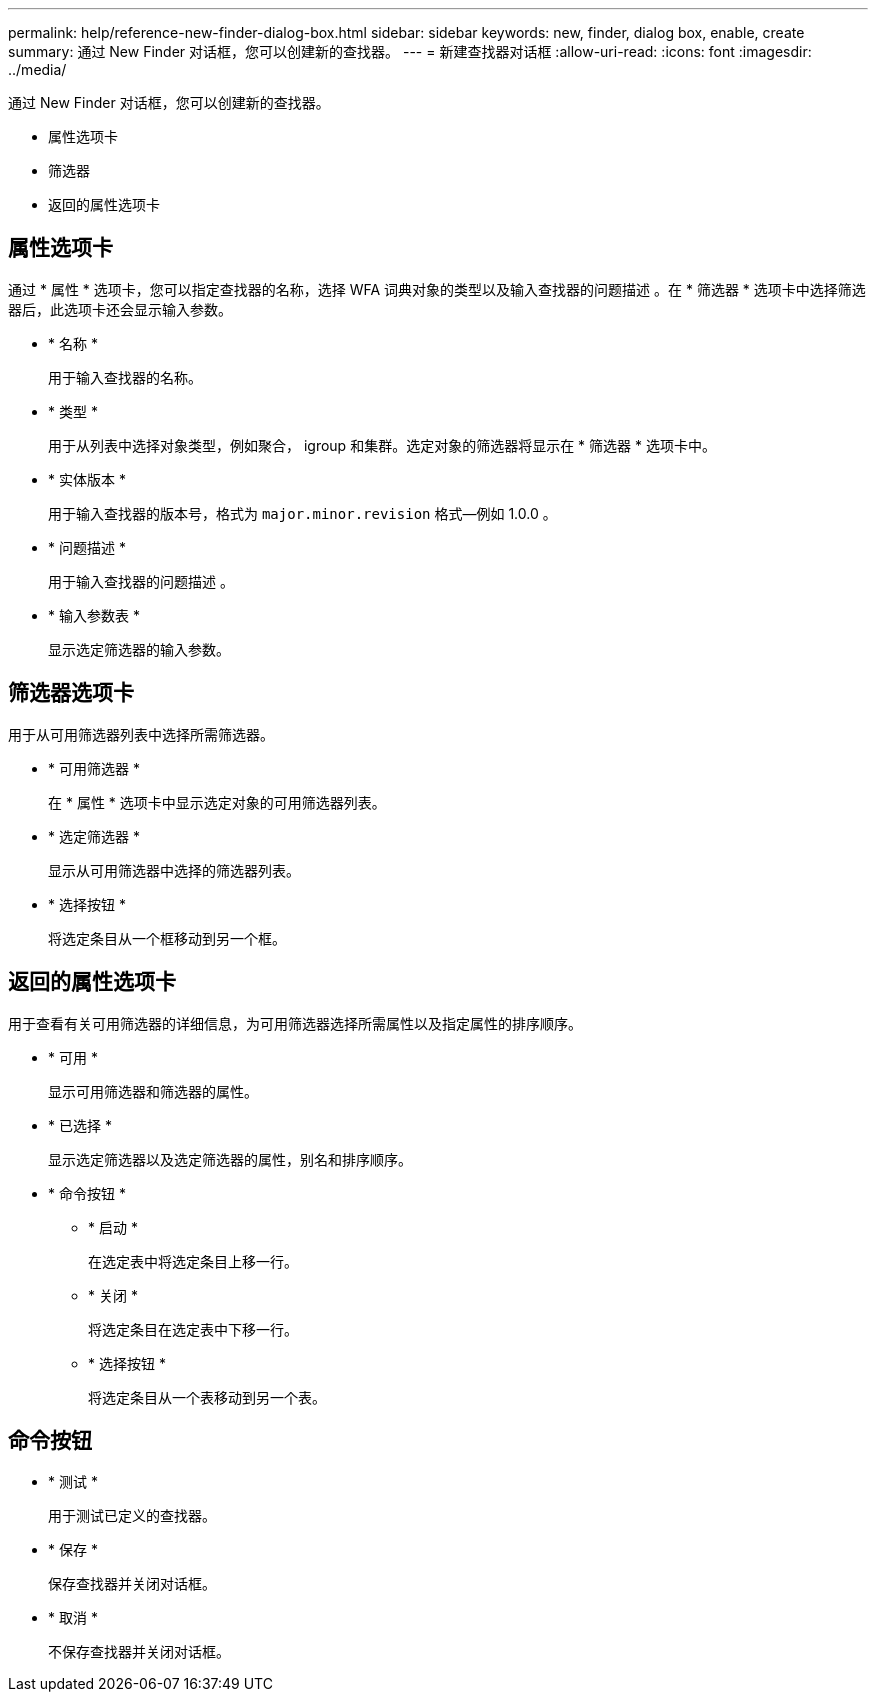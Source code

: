 ---
permalink: help/reference-new-finder-dialog-box.html 
sidebar: sidebar 
keywords: new, finder, dialog box, enable, create 
summary: 通过 New Finder 对话框，您可以创建新的查找器。 
---
= 新建查找器对话框
:allow-uri-read: 
:icons: font
:imagesdir: ../media/


[role="lead"]
通过 New Finder 对话框，您可以创建新的查找器。

* 属性选项卡
* 筛选器
* 返回的属性选项卡




== 属性选项卡

通过 * 属性 * 选项卡，您可以指定查找器的名称，选择 WFA 词典对象的类型以及输入查找器的问题描述 。在 * 筛选器 * 选项卡中选择筛选器后，此选项卡还会显示输入参数。

* * 名称 *
+
用于输入查找器的名称。

* * 类型 *
+
用于从列表中选择对象类型，例如聚合， igroup 和集群。选定对象的筛选器将显示在 * 筛选器 * 选项卡中。

* * 实体版本 *
+
用于输入查找器的版本号，格式为 `major.minor.revision` 格式—例如 1.0.0 。

* * 问题描述 *
+
用于输入查找器的问题描述 。

* * 输入参数表 *
+
显示选定筛选器的输入参数。





== 筛选器选项卡

用于从可用筛选器列表中选择所需筛选器。

* * 可用筛选器 *
+
在 * 属性 * 选项卡中显示选定对象的可用筛选器列表。

* * 选定筛选器 *
+
显示从可用筛选器中选择的筛选器列表。

* * 选择按钮 *
+
将选定条目从一个框移动到另一个框。





== 返回的属性选项卡

用于查看有关可用筛选器的详细信息，为可用筛选器选择所需属性以及指定属性的排序顺序。

* * 可用 *
+
显示可用筛选器和筛选器的属性。

* * 已选择 *
+
显示选定筛选器以及选定筛选器的属性，别名和排序顺序。

* * 命令按钮 *
+
** * 启动 *
+
在选定表中将选定条目上移一行。

** * 关闭 *
+
将选定条目在选定表中下移一行。

** * 选择按钮 *
+
将选定条目从一个表移动到另一个表。







== 命令按钮

* * 测试 *
+
用于测试已定义的查找器。

* * 保存 *
+
保存查找器并关闭对话框。

* * 取消 *
+
不保存查找器并关闭对话框。



